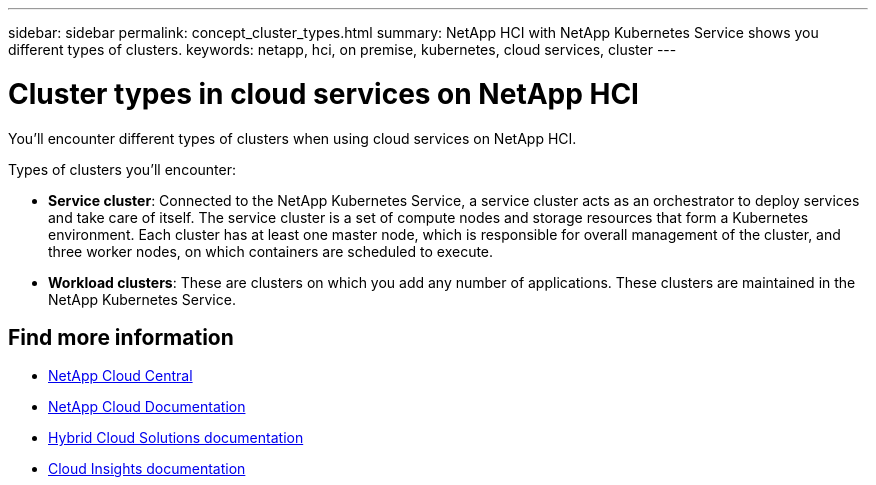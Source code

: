 ---
sidebar: sidebar
permalink: concept_cluster_types.html
summary: NetApp HCI with NetApp Kubernetes Service shows you different types of clusters.
keywords: netapp, hci, on premise, kubernetes, cloud services, cluster
---

= Cluster types in cloud services on NetApp HCI
:hardbreaks:
:nofooter:
:icons: font
:linkattrs:
:imagesdir: ./media/

[.lead]
You'll encounter different types of clusters when using cloud services on NetApp HCI.

Types of clusters you'll encounter:

*	*Service cluster*: Connected to the NetApp Kubernetes Service, a service cluster acts as an orchestrator to deploy services and take care of itself. The service cluster is a set of compute nodes and storage resources that form a Kubernetes environment. Each cluster has at least one master node, which is responsible for overall management of the cluster, and three worker nodes, on which containers are scheduled to execute.
* *Workload clusters*: These are clusters on which you add any number of applications. These clusters are maintained in the NetApp Kubernetes Service.



[discrete]
== Find more information
* https://cloud.netapp.com/home[NetApp Cloud Central^]
* https://docs.netapp.com/us-en/cloud/[NetApp Cloud Documentation]
* https://docs.netapp.com/us-en/hybridcloudsolutions/[Hybrid Cloud Solutions documentation^]
* https://docs.netapp.com/us-en/cloudinsights/[Cloud Insights documentation^]
